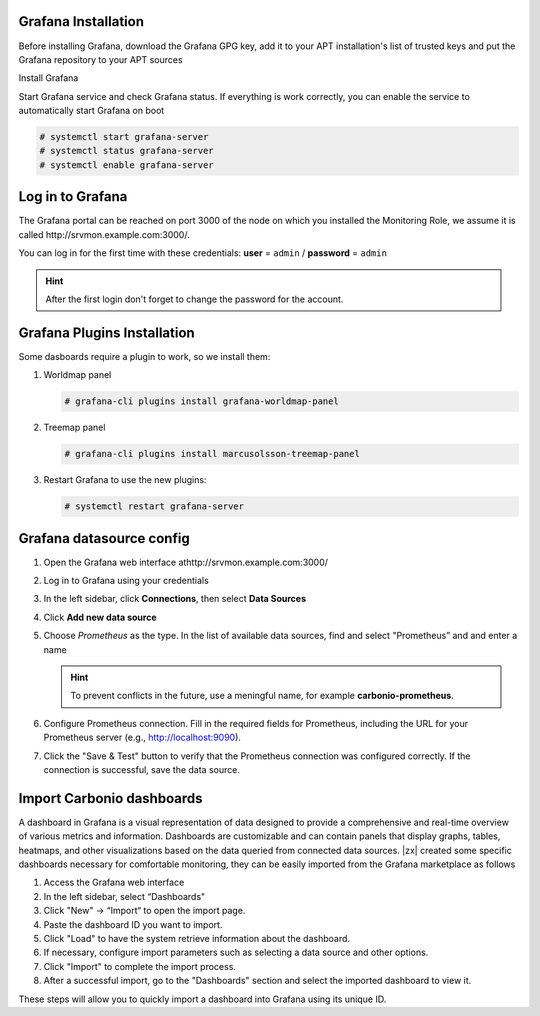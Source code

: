 Grafana Installation
++++++++++++++++++++

Before installing Grafana, download the Grafana GPG key, add it to
your APT installation's list of trusted keys and put the Grafana
repository to your APT sources

.. tab-set::

   .. tab-item:: Ubuntu 20.04
      :sync: ubu20
             
      .. code:: console

         # wget -q -O - https://packages.grafana.com/gpg.key | sudo apt-key add -
         # add-apt-repository "deb https://packages.grafana.com/oss/deb stable main"


   .. tab-item:: Ubuntu 22.04
      :sync: ubu22
             
      .. code:: console

         # wget -q -O - https://packages.grafana.com/gpg.key | \
         gpg --dearmor | sudo tee /usr/share/keyrings/grafana.gpg > \
         /dev/null

         # echo "deb [signed-by=/usr/share/keyrings/grafana.gpg] \
         https://packages.grafana.com/oss/deb stable main" | sudo \
         tee -a /etc/apt/sources.list.d/grafana.list

   .. tab-item:: RHEL 
      :sync: rhel

      .. code:: console
                
         # wget -q -O gpg.key https://rpm.grafana.com/gpg.key
         # rpm --import gpg.key

      Create file :file:`/etc/yum.repos.d/grafana.repo` with the
      following content::

        [grafana]
        name=grafana
        baseurl=https://rpm.grafana.com
        repo_gpgcheck=1
        enabled=1
        gpgcheck=1
        gpgkey=https://rpm.grafana.com/gpg.key
        sslverify=1
        sslcacert=/etc/pki/tls/certs/ca-bundle.crt
             
Install Grafana

.. tab-set::

   .. tab-item:: Ubuntu 20.04
      :sync: ubu20            

      .. code:: console

         # apt update
         # apt install grafana 
       
   .. tab-item:: Ubuntu 22.04
      :sync: ubu22            

      .. code:: console

         # apt update
         # apt install grafana 
      
   .. tab-item:: RHEL 
      :sync: rhel

      .. code:: console

         # dnf install grafana 

Start Grafana service and check Grafana status. If everything is work
correctly, you can enable the service to automatically start Grafana
on boot

.. code:: console

   # systemctl start grafana-server
   # systemctl status grafana-server
   # systemctl enable grafana-server

Log in to Grafana
+++++++++++++++++

The Grafana portal can be reached on port 3000 of the node on which
you installed the Monitoring Role, we assume it is called
http\://srvmon.example.com:3000/.

You can log in for the first time with these credentials: **user** =
``admin`` / **password** = ``admin``

.. hint:: After the first login don't forget to change the password
   for the account.

Grafana Plugins Installation
++++++++++++++++++++++++++++

Some dasboards require a plugin to work, so we install them:

#. Worldmap panel

   .. code:: console

      # grafana-cli plugins install grafana-worldmap-panel

#.  Treemap panel

    .. code:: console

       # grafana-cli plugins install marcusolsson-treemap-panel

#. Restart Grafana to use the new plugins:

   .. code:: console

      # systemctl restart grafana-server

Grafana datasource config
+++++++++++++++++++++++++


#. Open the Grafana web interface athttp\://srvmon.example.com:3000/

#. Log in to Grafana using your credentials

#. In the left sidebar, click **Connections**, then select **Data Sources**

#. Click **Add new data source**

#. Choose *Prometheus* as the type. In the list of available data
   sources, find and select "Prometheus” and and enter a name

   .. hint:: To prevent conflicts in the future, use a meningful name,
      for example **carbonio-prometheus**.

#. Configure Prometheus connection. Fill in the required fields for
   Prometheus, including the URL for your Prometheus server (e.g.,
   http://localhost:9090).

#. Click the "Save & Test" button to verify that the Prometheus
   connection was configured correctly. If the connection is
   successful, save the data source.

Import Carbonio dashboards
++++++++++++++++++++++++++

A dashboard in Grafana is a visual representation of data designed to
provide a comprehensive and real-time overview of various metrics and
information.  Dashboards are customizable and can contain panels that
display graphs, tables, heatmaps, and other visualizations based on
the data queried from connected data sources. |zx| created some 
specific dashboards necessary for comfortable monitoring, they can be
easily imported from the Grafana marketplace as follows

#. Access the Grafana web interface

#. In the left sidebar, select “Dashboards" 

#. Click  "New" → “Import“ to open the import page.

#. Paste the dashboard ID you want to import.

#. Click "Load" to have the system retrieve information about the
   dashboard.

#. If necessary, configure import parameters such as selecting a data
   source and other options.

#. Click "Import" to complete the import process.

#. After a successful import, go to the "Dashboards" section and
   select the imported dashboard to view it.

These steps will allow you to quickly import a dashboard into Grafana using its unique ID.

.. card:: List of Grafana dashboards and IDs

   .. list-table:: 
      :widths: 25 25 40
      :header-rows: 1

      * - Dashboard
        - Description
        - ID
      * - **Node Exporter Full**
        - Standard dashboard
        - 1860
      * - **Carbonio MTA queues**
        - Information about MTA queues: statuses, size
        - 20029
      * - **Carbonio Mailbox**
        - Information about the  mailbox like load, protocols, counters and db 
        - 20027
      * - **NGINX exporter**
        - Standard dashboard from Grafana
        - 12708
      * - **Carbonio Service Discover status**
        - Contains data about infrastructure, servers and services in the consul, allows you to monitor the health of servers and services.
        - 20032
      * - **Carbonio PostgreSQL**
        - Based on Grafana "PostgreSQL Database" dashboard. Fixed dashboard
        - 20030
      * - **Carbonio Processes**
        - Contains a memory and cpu map panel which shows latest resident memory and cpu map , it's helpful to check top processes that consume a lot
          of memory and CPU immediately, also includes the information from node exporters and about processes
        - 20034
      * - **Carbonio MariaDB**
        - MariaDB Overview Innodb, I/O, Waits, Connections and so on
        - 20061
